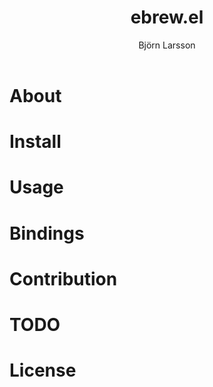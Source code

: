 #+TITLE: ebrew.el
#+AUTHOR: Björn Larsson
#+EMAIL: develop@bjornlarsson.net

* About
* Install
* Usage
* Bindings
* Contribution
* TODO
* License
